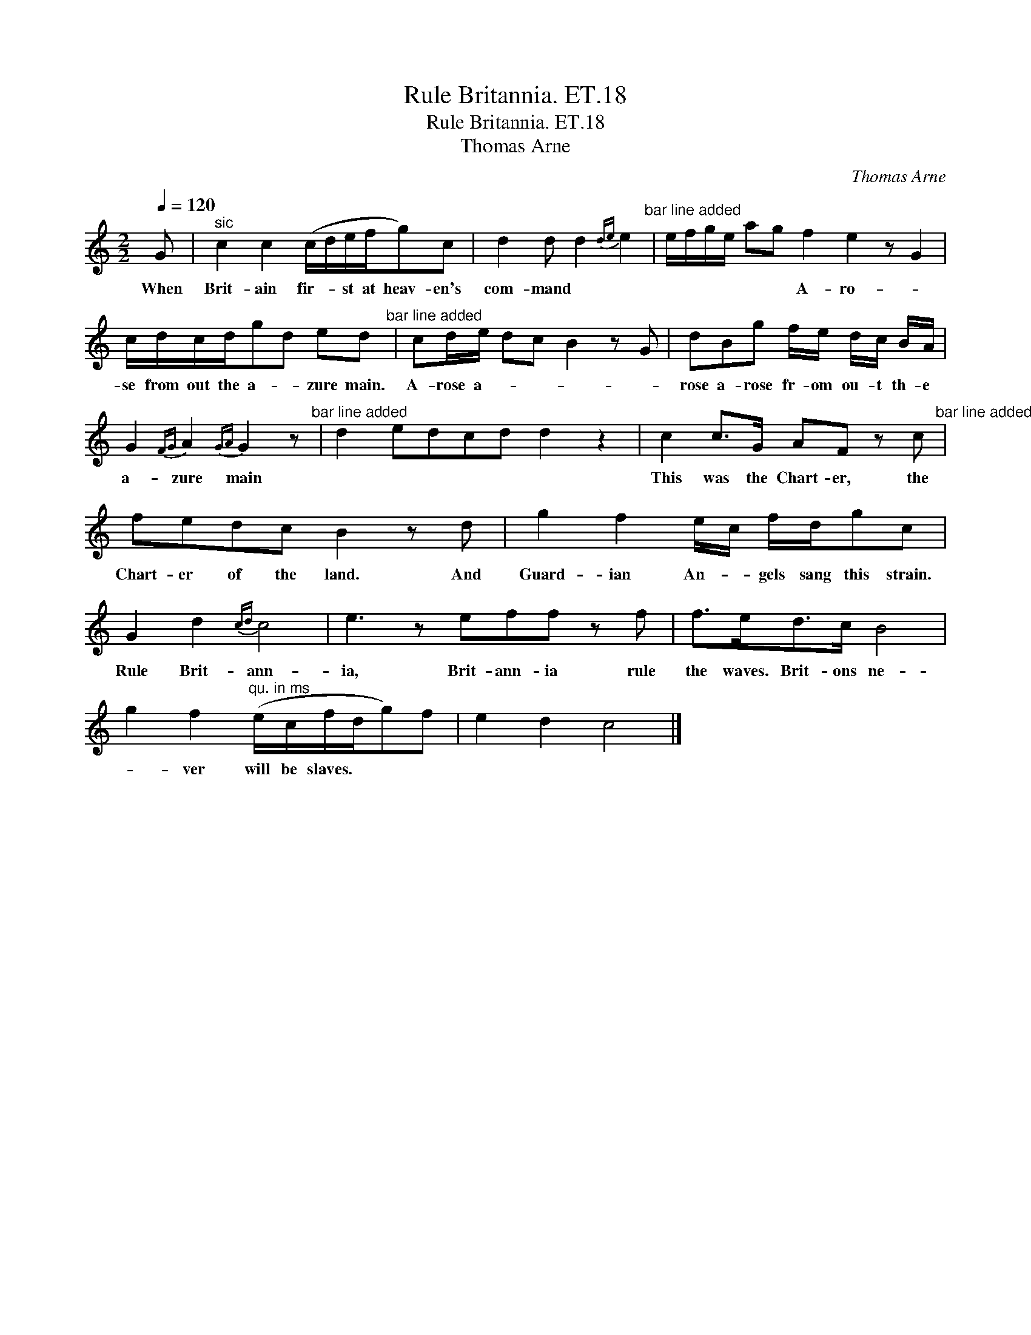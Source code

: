 X:1
T:Rule Britannia. ET.18
T:Rule Britannia. ET.18
T:Thomas Arne
C:Thomas Arne
L:1/8
Q:1/4=120
M:2/2
K:C
V:1 treble 
V:1
 G |"^sic" c2 c2 (c/d/e/f/g)c | d2 d d2{de} e2"^bar line added" | e/f/g/e/ ag f2 e2 z G2 | %4
w: When|Brit- ain fir- * st at heav- en's|com- mand * *|* * * * * * A- ro- *|
 c/d/c/d/gd ed"^bar line added" | cd/e/ dc B2 z G | dBg f/e/ d/c/ B/A/ | %7
w: se from out the a- * zure main.|A- rose a- * * * *|rose a- rose fr- om ou- t th- e|
 G2{FG} A2{GA} G2 z"^bar line added" | d2 edcd d2 z2 | c2 c>G AF z c"^bar line added" | %10
w: a- zure main||This was the Chart- er, the|
 fedc B2 z d | g2 f2 e/c/ f/d/gc | G2 d2{cd} c4 | e3 z eff z f | f>ed>c B4 | %15
w: Chart- er of the land. And|Guard- ian An- * gels sang this strain.|Rule Brit- ann-|ia, Brit- ann- ia rule|the waves. Brit- ons ne-|
 g2 f2"^qu. in ms" (e/c/f/d/g)f | e2 d2 c4 |] %17
w: * ver will be slaves. * * *||

